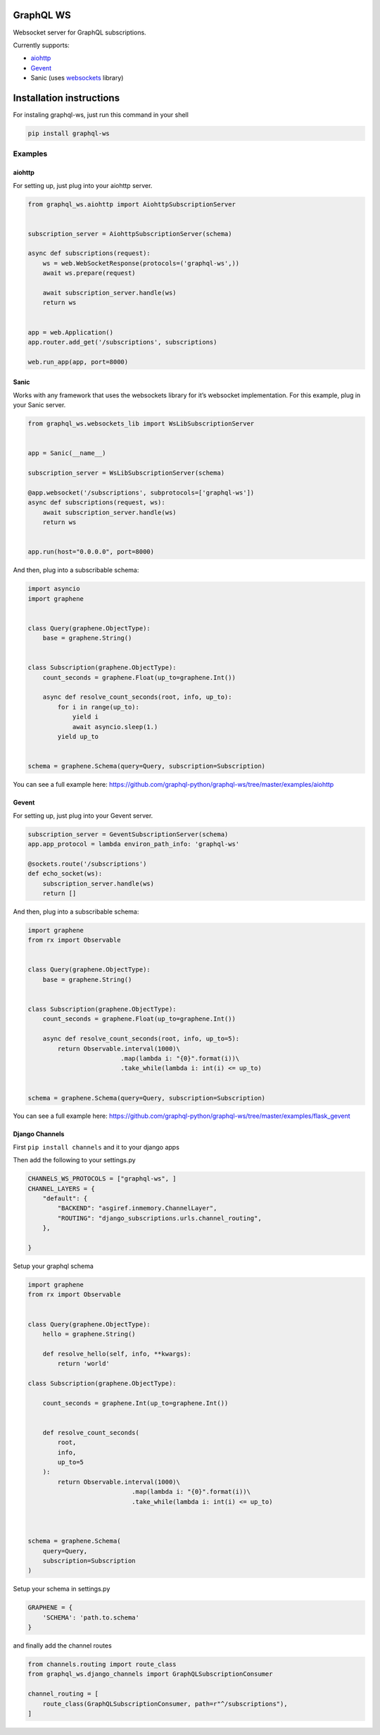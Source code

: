 GraphQL WS
==========

Websocket server for GraphQL subscriptions.

Currently supports:

* `aiohttp <https://github.com/graphql-python/graphql-ws#aiohttp>`__
* `Gevent <https://github.com/graphql-python/graphql-ws#gevent>`__
* Sanic (uses `websockets <https://github.com/aaugustin/websockets/>`__
  library)

Installation instructions
=========================

For instaling graphql-ws, just run this command in your shell

.. code:: bash

    pip install graphql-ws

Examples
--------

aiohttp
~~~~~~~

For setting up, just plug into your aiohttp server.

.. code:: python

    from graphql_ws.aiohttp import AiohttpSubscriptionServer


    subscription_server = AiohttpSubscriptionServer(schema)

    async def subscriptions(request):
        ws = web.WebSocketResponse(protocols=('graphql-ws',))
        await ws.prepare(request)

        await subscription_server.handle(ws)
        return ws


    app = web.Application()
    app.router.add_get('/subscriptions', subscriptions)

    web.run_app(app, port=8000)

Sanic
~~~~~

Works with any framework that uses the websockets library for it’s
websocket implementation. For this example, plug in your Sanic server.

.. code:: python

    from graphql_ws.websockets_lib import WsLibSubscriptionServer


    app = Sanic(__name__)

    subscription_server = WsLibSubscriptionServer(schema)

    @app.websocket('/subscriptions', subprotocols=['graphql-ws'])
    async def subscriptions(request, ws):
        await subscription_server.handle(ws)
        return ws


    app.run(host="0.0.0.0", port=8000)

And then, plug into a subscribable schema:

.. code:: python

    import asyncio
    import graphene


    class Query(graphene.ObjectType):
        base = graphene.String()


    class Subscription(graphene.ObjectType):
        count_seconds = graphene.Float(up_to=graphene.Int())

        async def resolve_count_seconds(root, info, up_to):
            for i in range(up_to):
                yield i
                await asyncio.sleep(1.)
            yield up_to


    schema = graphene.Schema(query=Query, subscription=Subscription)

You can see a full example here:
https://github.com/graphql-python/graphql-ws/tree/master/examples/aiohttp

Gevent
~~~~~~

For setting up, just plug into your Gevent server.

.. code:: python

    subscription_server = GeventSubscriptionServer(schema)
    app.app_protocol = lambda environ_path_info: 'graphql-ws'

    @sockets.route('/subscriptions')
    def echo_socket(ws):
        subscription_server.handle(ws)
        return []

And then, plug into a subscribable schema:

.. code:: python

    import graphene
    from rx import Observable


    class Query(graphene.ObjectType):
        base = graphene.String()


    class Subscription(graphene.ObjectType):
        count_seconds = graphene.Float(up_to=graphene.Int())

        async def resolve_count_seconds(root, info, up_to=5):
            return Observable.interval(1000)\
                             .map(lambda i: "{0}".format(i))\
                             .take_while(lambda i: int(i) <= up_to)


    schema = graphene.Schema(query=Query, subscription=Subscription)

You can see a full example here:
https://github.com/graphql-python/graphql-ws/tree/master/examples/flask_gevent

Django Channels
~~~~~~~~~~~~~~~

First ``pip install channels`` and it to your django apps

Then add the following to your settings.py

.. code:: python

    CHANNELS_WS_PROTOCOLS = ["graphql-ws", ]
    CHANNEL_LAYERS = {
        "default": {
            "BACKEND": "asgiref.inmemory.ChannelLayer",
            "ROUTING": "django_subscriptions.urls.channel_routing",
        },

    }

Setup your graphql schema

.. code:: python

    import graphene
    from rx import Observable


    class Query(graphene.ObjectType):
        hello = graphene.String()

        def resolve_hello(self, info, **kwargs):
            return 'world'

    class Subscription(graphene.ObjectType):

        count_seconds = graphene.Int(up_to=graphene.Int())


        def resolve_count_seconds(
            root,
            info,
            up_to=5
        ):
            return Observable.interval(1000)\
                                .map(lambda i: "{0}".format(i))\
                                .take_while(lambda i: int(i) <= up_to)



    schema = graphene.Schema(
        query=Query,
        subscription=Subscription
    )

Setup your schema in settings.py

.. code:: python

    GRAPHENE = {
        'SCHEMA': 'path.to.schema'
    }

and finally add the channel routes

.. code:: python

    from channels.routing import route_class
    from graphql_ws.django_channels import GraphQLSubscriptionConsumer

    channel_routing = [
        route_class(GraphQLSubscriptionConsumer, path=r"^/subscriptions"),
    ]
